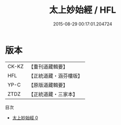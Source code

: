 #+TITLE: 太上妙始經 / HFL

#+DATE: 2015-08-29 00:17:01.204724
* 版本
 |     CK-KZ|【重刊道藏輯要】|
 |       HFL|【正統道藏・涵芬樓版】|
 |      YP-C|【原版道藏輯要】|
 |      ZTDZ|【正統道藏・三家本】|
目次
 - [[file:KR5c0039_000.txt][太上妙始經 0]]
